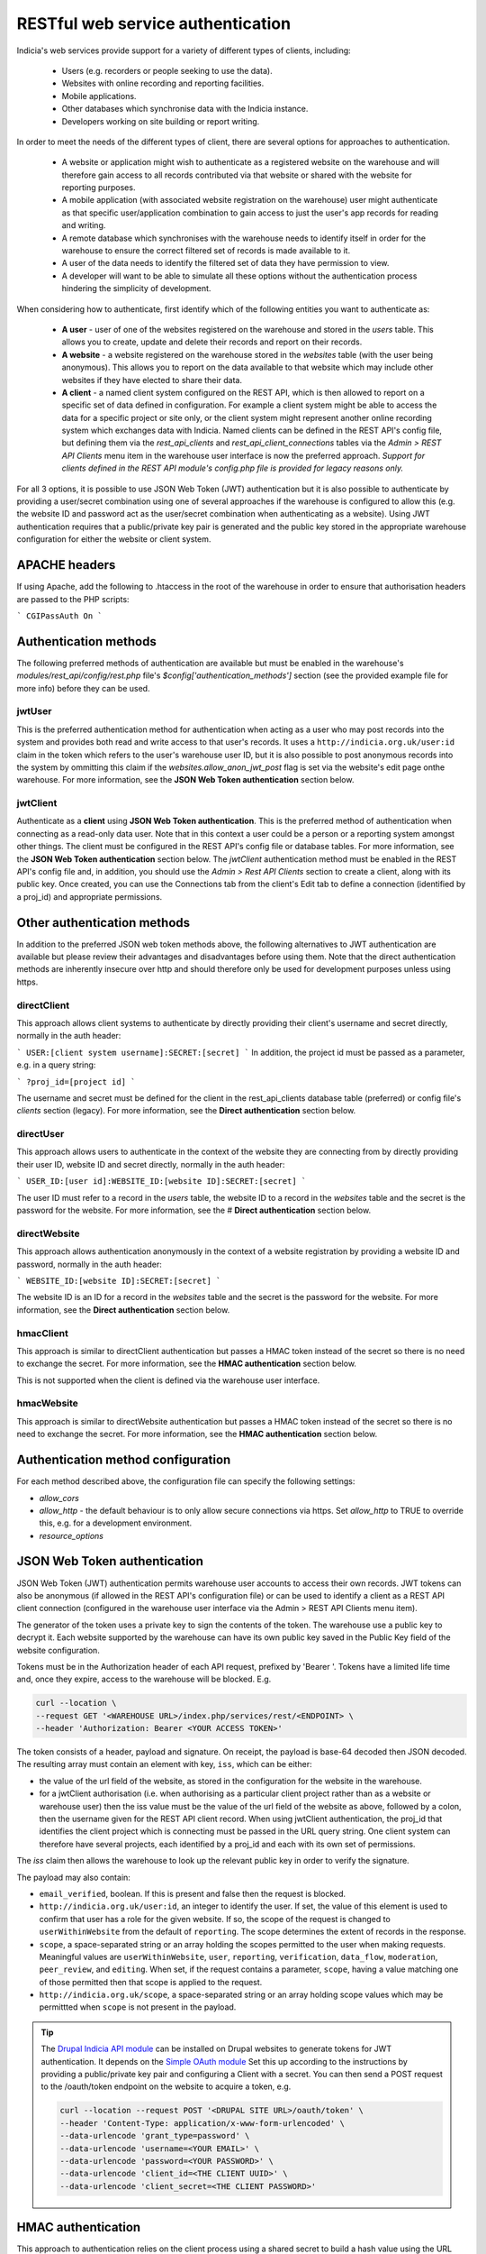 RESTful web service authentication
==================================

Indicia's web services provide support for a variety of different types of clients,
including:

  * Users (e.g. recorders or people seeking to use the data).
  * Websites with online recording and reporting facilities.
  * Mobile applications.
  * Other databases which synchronise data with the Indicia instance.
  * Developers working on site building or report writing.

In order to meet the needs of the different types of client, there are several
options for approaches to authentication.

  * A website or application might wish to authenticate as a registered website on the
    warehouse and will therefore gain access to all records contributed  via that website
    or shared with the website for reporting purposes.
  * A mobile application (with associated website registration on the warehouse) user might
    authenticate as that specific user/application combination to gain access to just the user's
    app records for reading and writing.
  * A remote database which synchronises with the warehouse needs to identify itself in order for
    the warehouse to ensure the correct filtered set of records is made available to it.
  * A user of the data needs to identify the filtered set of data they have permission to
    view.
  * A developer will want to be able to simulate all these options without the
    authentication process hindering the simplicity of development.

When considering how to authenticate, first identify which of the following entities you want to
authenticate as:

  * **A user** - user of one of the websites registered on the warehouse and stored in the `users`
    table. This allows you to create, update and delete their records and report on their records.
  * **A website** - a website registered on the warehouse stored in the `websites` table (with the
    user being anonymous). This allows you to report on the data available to that website which
    may include other websites if they have elected to share their data.
  * **A client** - a named client system configured on the REST API, which is then allowed to
    report on a specific set of data defined in configuration. For example a client system might be
    able to access the data for a specific project or site only, or the client system might
    represent another online recording system which exchanges data with Indicia. Named clients can
    be defined in the REST API's config file, but defining them via the `rest_api_clients` and
    `rest_api_client_connections` tables via the `Admin > REST API Clients` menu item in the
    warehouse user interface is now the preferred approach. *Support for clients defined in the
    REST API module's config.php file is provided for legacy reasons only.*

For all 3 options, it is possible to use JSON Web Token (JWT) authentication but it is also
possible to authenticate by providing a user/secret combination using one of several approaches if
the warehouse is configured to allow this (e.g. the website ID and password act as the user/secret
combination when authenticating as a website). Using JWT authentication requires that a
public/private key pair is generated and the public key stored in the appropriate warehouse
configuration for either the website or client system.

APACHE headers
--------------

If using Apache, add the following to .htaccess in the root of the warehouse in order to ensure
that authorisation headers are passed to the PHP scripts:

```
CGIPassAuth On
```

Authentication methods
----------------------

The following preferred methods of authentication are available but must be enabled in the warehouse's
`modules/rest_api/config/rest.php` file's `$config['authentication_methods']` section (see the
provided example file for more info) before they can be used.

jwtUser
*******

This is the preferred authentication method for authentication when acting as a user who may post
records into the system and provides both read and write access to that user's records. It uses a
``http://indicia.org.uk/user:id`` claim in the token which refers to the user's warehouse user ID,
but it is also possible to post anonymous records into the system by ommitting this claim if the
`websites.allow_anon_jwt_post` flag is set via the website's edit page onthe warehouse. For more
information, see the **JSON Web Token authentication** section below.

jwtClient
*********

Authenticate as a **client** using **JSON Web Token authentication**. This is the preferred method
of authentication when connecting as a read-only data user. Note that in this context a user could
be a person or a reporting system amongst other things. The client must be configured in the REST
API's config file or database tables. For more information, see the **JSON Web Token
authentication** section below. The `jwtClient` authentication method must be enabled in the REST
API's config file and, in addition, you should use the `Admin > Rest API Clients` section to create
a client, along with its public key. Once created, you can use the Connections tab from the
client's Edit tab to define a connection (identified by a proj_id) and appropriate permissions.

Other authentication methods
----------------------------

In addition to the preferred JSON web token methods above, the following alternatives to JWT
authentication are available but please review their advantages and disadvantages before using
them. Note that the direct authentication methods are inherently insecure over http and should
therefore only be used for development purposes unless using https.

directClient
************

This approach allows client systems to authenticate by directly providing their client's username
and secret directly, normally in the auth header:

```
USER:[client system username]:SECRET:[secret]
```
In addition, the project id must be passed as a parameter, e.g. in a query
string:

```
?proj_id=[project id]
```

The username and secret must be defined for the client in the rest_api_clients database table
(preferred) or config file's `clients` section (legacy). For more information, see the **Direct
authentication** section below.

directUser
**********

This approach allows users to authenticate in the context of the website they are connecting
from by directly providing their user ID, website ID and secret directly, normally in the auth
header:

```
USER_ID:[user id]:WEBSITE_ID:[website ID]:SECRET:[secret]
```

The user ID must refer to a record in the `users` table, the website ID to a record in the
`websites` table and the secret is the password for the website. For more information, see the #
**Direct authentication** section below.

directWebsite
*************

This approach allows authentication anonymously in the context of a website registration by
providing a website ID and password, normally in the auth header:

```
WEBSITE_ID:[website ID]:SECRET:[secret]
```

The website ID is an ID for a record in the `websites` table and the secret is the password for the
website. For more information, see the **Direct authentication** section below.

hmacClient
**********

This approach is similar to directClient authentication but passes a HMAC token instead of the
secret so there is no need to exchange the secret. For more information, see the **HMAC
authentication** section below.

This is not supported when the client is defined via the warehouse user
interface.

hmacWebsite
***********

This approach is similar to directWebsite authentication but passes a HMAC token instead of the
secret so there is no need to exchange the secret. For more information, see the **HMAC
authentication** section below.

Authentication method configuration
-----------------------------------

For each method described above, the configuration file can specify the following settings:

* `allow_cors`
* `allow_http` - the default behaviour is to only allow secure connections via https. Set
  `allow_http` to TRUE to override this, e.g. for a development environment.
* `resource_options`

JSON Web Token authentication
-----------------------------

JSON Web Token (JWT) authentication permits warehouse user accounts to access their own records.
JWT tokens can also be anonymous (if allowed in the REST API's configuration file) or can be used
to identify a client as a REST API client connection (configured in the warehouse user interface
via the Admin > REST API Clients menu item).

The generator of the token uses a private key to sign the contents of the token. The warehouse use
a public key to decrypt it. Each website supported by the warehouse can have its own public key
saved in the Public Key field of the website configuration.

Tokens must be in the Authorization header of each API request, prefixed by 'Bearer '. Tokens have
a limited life time and, once they expire, access to the warehouse will be blocked. E.g.

.. code::

  curl --location \
  --request GET '<WAREHOUSE URL>/index.php/services/rest/<ENDPOINT> \
  --header 'Authorization: Bearer <YOUR ACCESS TOKEN>'


The token consists of a header, payload and signature. On receipt, the payload
is base-64 decoded then JSON decoded. The resulting array must contain an
element with key, ``iss``, which can be either:

* the value of the url field of the website, as stored in the configuration for the website in the
  warehouse.
* for a jwtClient authorisation (i.e. when authorising as a particular client project rather than
  as a website or warehouse user) then the iss value must be the value of the url field of the
  website as above, followed by a colon, then the username given for the REST API client record.
  When using jwtClient authentication, the proj_id that identifies the client project which is
  connecting must be passed in the URL query string. One client system can therefore have several
  projects, each identified by a proj_id and each with its own set of permissions.

The `iss` claim then allows the warehouse to look up the relevant public key in order to verify the
signature.

The payload may also contain:

* ``email_verified``, boolean. If this is present and false then the request
  is blocked.
* ``http://indicia.org.uk/user:id``, an integer to identify the user. If set,
  the value of this element is used to confirm that user has a role for the given
  website. If so, the scope of the request is changed to ``userWithinWebsite``
  from the default of ``reporting``. The scope determines the extent of records in
  the response.
* ``scope``, a space-separated string or an array holding the scopes permitted
  to the user when making requests. Meaningful values are  ``userWithinWebsite``,
  ``user``, ``reporting``, ``verification``, ``data_flow``, ``moderation``,
  ``peer_review``, and ``editing``. When set, if the request contains a parameter,
  ``scope``, having a value matching one of those permitted then that scope is
  applied to the request.
* ``http://indicia.org.uk/scope``, a space-separated string or an array holding
  scope values which may be permittted when ``scope`` is not present in the
  payload.

.. tip::

  The `Drupal Indicia API module <https://github.com/Indicia-Team/drupal-8-module-indicia-api>`_
  can be installed on Drupal websites to generate tokens for JWT authentication.
  It depends on the `Simple OAuth module <https://www.drupal.org/project/simple_oauth>`_
  Set this up according to the instructions by providing a public/private key
  pair and configuring a Client with a secret. You can then send a POST request
  to the /oauth/token endpoint on the website to acquire a token, e.g.

  .. code::

    curl --location --request POST '<DRUPAL SITE URL>/oauth/token' \
    --header 'Content-Type: application/x-www-form-urlencoded' \
    --data-urlencode 'grant_type=password' \
    --data-urlencode 'username=<YOUR EMAIL>' \
    --data-urlencode 'password=<YOUR PASSWORD>' \
    --data-urlencode 'client_id=<THE CLIENT UUID>' \
    --data-urlencode 'client_secret=<THE CLIENT PASSWORD>'


HMAC authentication
-------------------

This approach to authentication relies on the client process using a shared
secret to build a hash value using the URL plus all the data values supplied in
the request. The hash (HMAC, or keyed-hash message authentication code) is
provided with the request but not the secret. The server side can then hash the
request's data with the secret (which it also knows) to generate the HMAC. If
they match then the request is authentic. Although not as widely recognised as
oAuth2, this approach does provide some protection when using http rather than
https since the secrets are never passed between the client and server. It also
has the advantage of being genuinely stateless and therefore RESTful.

In more detail:

#. The requesting entity creates a HMAC-SHA1 value of the complete request url
   (including parameters). The hash value uses the user password as the shared secret.
#. The requesting entity adds an Authorization header to the request containing the
   following string [user type]:[user identifier]:HMAC:[hmac] where:

     * [user_type] is one of WEBSITE_ID or USER, indicating whether the
       user_identifier is for a registered website, or client defined in the REST API's
       configuration file.
     * [user identifier] is the requesting client's identifier, either the website_id
       or client ID as described above.
     * [hmac] is the HMAC-SHA1 value computed in (1)

   Note that it is not possible to authenticate as a warehouse user account using HMAC. Instead,
   using JWT authentication is suggested when needing to authenticate as a specific warehouse user.
#. The receiving entity recomputes the HMAC-SHA1 in the same manner as (1) and any
   authorisation failure is returned as HTTP 401 Unauthorized.

This authentication should provide suitable protection against tampering and sufficient
level of authentication providing the shared secret is sufficiently long.

The following example PHP snippet illustrates the code required for authentication against
the REST API as a client described in the REST API's configuration file:

.. code-block:: php

  <?php
  $shared_secret = 'mypassword';
  $userId = 'ME';
  $url = 'http://www.example.com/rest/projects';
  $session = curl_init();
  // Set the POST options.
  curl_setopt ($session, CURLOPT_URL, $url);
  curl_setopt($session, CURLOPT_HEADER, false);
  curl_setopt($session, CURLOPT_RETURNTRANSFER, true);
  // Create the authentication HMAC
  $hmac = hash_hmac("sha1", $url, $shared_secret, $raw_output=FALSE);
  curl_setopt($session,
      CURLOPT_HTTPHEADER,
      array("Authorization: USER:$userId:HMAC:$hmac")
  );
  // Do the request
  $response = curl_exec($session);
  $httpCode = curl_getinfo($session, CURLINFO_HTTP_CODE);
  $curlErrno = curl_errno($session);
  // Check for an error, or check if the http response was not OK.
  if ($curlErrno || $httpCode != 200) {
    echo "Error occurred accessing $url<br/>";
    echo "Rest API Sync error $httpCode<br/>";
    if ($curlErrno) {
      echo 'Error number: '.$curlErrno;
      echo 'Error message: '.curl_error($session);
    }
    throw new exception('Request to server failed');
  }
  $data = json_decode($response, true);
  ?>

Direct authentication
---------------------

HMAC authentication never require's the user's secret or password to be passed
across the connection between the client and server so is inherently secure and
it does not require a secure connection (https) to ensure the authentication
details cannot be sniffed. When a secure connection is available over https, or
when developing code so security is not a concern, it can be simpler to pass
a password to the authentication process directly without calculating an HMAC.
Note that the default configuration of a warehouse is to disallow directly
passing a password or secret to the REST API authentication so this needs to be
changed in the REST API's configuration where appropriate. See
:doc:`../../administrating/warehouse/modules/rest-api` for more information.

When using direct authentication, the process is the same as for HMAC but you
set the password or client shared secret in the authentication string
as in the following example (using the token SECRET instead of HMAC)::

  USER_ID:[user id]:WEBSITE_ID:[website id]:SECRET:[user password]
